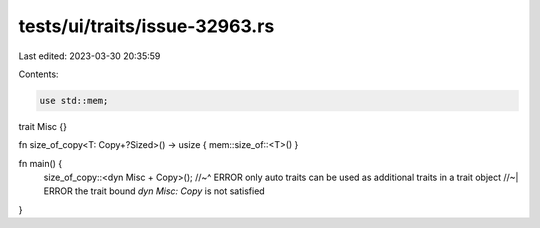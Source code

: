 tests/ui/traits/issue-32963.rs
==============================

Last edited: 2023-03-30 20:35:59

Contents:

.. code-block:: rs

    use std::mem;

trait Misc {}

fn size_of_copy<T: Copy+?Sized>() -> usize { mem::size_of::<T>() }

fn main() {
    size_of_copy::<dyn Misc + Copy>();
    //~^ ERROR only auto traits can be used as additional traits in a trait object
    //~| ERROR the trait bound `dyn Misc: Copy` is not satisfied
}


